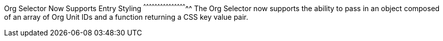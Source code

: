 Org Selector Now Supports Entry Styling
^^^^^^^^^^^^^^^^^^^^^^^^^^^^^^^^^^^^^^^^^^^^^^^
The Org Selector now supports the ability to pass in an object composed of
an array of Org Unit IDs and a function returning a CSS key value pair.